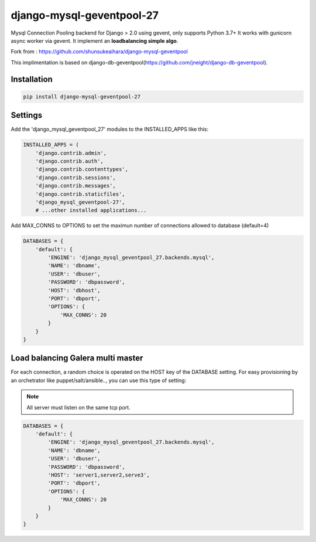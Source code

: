 django-mysql-geventpool-27
==========================

.. image:: https://circleci.com/gh/laurentL/django-mysql-geventpool/tree/master.svg?style=svg
    :target: https://circleci.com/gh/laurentL/django-mysql-geventpool/tree/master

Mysql Connection Pooling backend for Django > 2.0 using gevent, only supports Python 3.7+
It works with gunicorn async worker via gevent.
It implement an **loadbalancing simple algo**.

Fork from : https://github.com/shunsukeaihara/django-mysql-geventpool

This implimentation is based on django-db-geventpool(https://github.com/jneight/django-db-geventpool).

Installation
------------

.. code-block:: console

    pip install django-mysql-geventpool-27

Settings
--------

Add the 'django_mysql_geventpool_27' modules to the INSTALLED_APPS like this:

.. code-block:: python

    INSTALLED_APPS = (
        'django.contrib.admin',
        'django.contrib.auth',
        'django.contrib.contenttypes',
        'django.contrib.sessions',
        'django.contrib.messages',
        'django.contrib.staticfiles',
        'django_mysql_geventpool-27',
        # ...other installed applications...




Add MAX_CONNS to OPTIONS to set the maximun number of connections allowed to database (default=4)

.. code-block:: python

    DATABASES = {
        'default': {
            'ENGINE': 'django_mysql_geventpool_27.backends.mysql',
            'NAME': 'dbname',
            'USER': 'dbuser',
            'PASSWORD': 'dbpassword',
            'HOST': 'dbhost',
            'PORT': 'dbport',
            'OPTIONS': {
                'MAX_CONNS': 20
            }
        }
    }

Load balancing Galera multi master
----------------------------------

For each connection, a random choice is operated on the HOST key of the DATABASE setting.
For easy provisioning by an orchetrator like puppet/salt/ansible.., you can use this type of setting:



.. note::

    All server must listen on the same tcp port.

.. code-block:: python

    DATABASES = {
        'default': {
            'ENGINE': 'django_mysql_geventpool_27.backends.mysql',
            'NAME': 'dbname',
            'USER': 'dbuser',
            'PASSWORD': 'dbpassword',
            'HOST': 'server1,server2,serve3',
            'PORT': 'dbport',
            'OPTIONS': {
                'MAX_CONNS': 20
            }
        }
    }